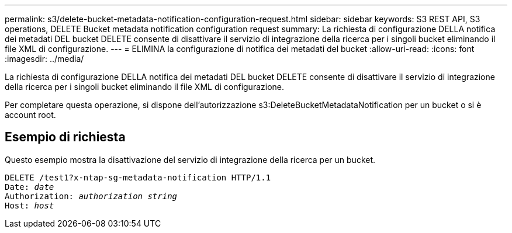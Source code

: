 ---
permalink: s3/delete-bucket-metadata-notification-configuration-request.html 
sidebar: sidebar 
keywords: S3 REST API, S3 operations, DELETE Bucket metadata notification configuration request 
summary: La richiesta di configurazione DELLA notifica dei metadati DEL bucket DELETE consente di disattivare il servizio di integrazione della ricerca per i singoli bucket eliminando il file XML di configurazione. 
---
= ELIMINA la configurazione di notifica dei metadati del bucket
:allow-uri-read: 
:icons: font
:imagesdir: ../media/


[role="lead"]
La richiesta di configurazione DELLA notifica dei metadati DEL bucket DELETE consente di disattivare il servizio di integrazione della ricerca per i singoli bucket eliminando il file XML di configurazione.

Per completare questa operazione, si dispone dell'autorizzazione s3:DeleteBucketMetadataNotification per un bucket o si è account root.



== Esempio di richiesta

Questo esempio mostra la disattivazione del servizio di integrazione della ricerca per un bucket.

[listing, subs="specialcharacters,quotes"]
----
DELETE /test1?x-ntap-sg-metadata-notification HTTP/1.1
Date: _date_
Authorization: _authorization string_
Host: _host_
----
